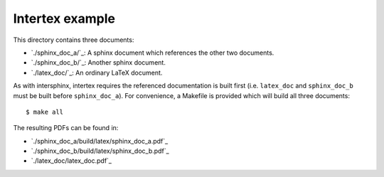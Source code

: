 Intertex example
================

This directory contains three documents:

* `./sphinx_doc_a/`_: A sphinx document which references the other two documents.
* `./sphinx_doc_b/`_: Another sphinx document.
* `./latex_doc/`_: An ordinary LaTeX document.

As with intersphinx, intertex requires the referenced documentation is built
first (i.e. ``latex_doc`` and ``sphinx_doc_b`` must be built before
``sphinx_doc_a``). For convenience, a Makefile is provided which will build all
three documents::

    $ make all

The resulting PDFs can be found in:

* `./sphinx_doc_a/build/latex/sphinx_doc_a.pdf`_
* `./sphinx_doc_b/build/latex/sphinx_doc_b.pdf`_
* `./latex_doc/latex_doc.pdf`_
